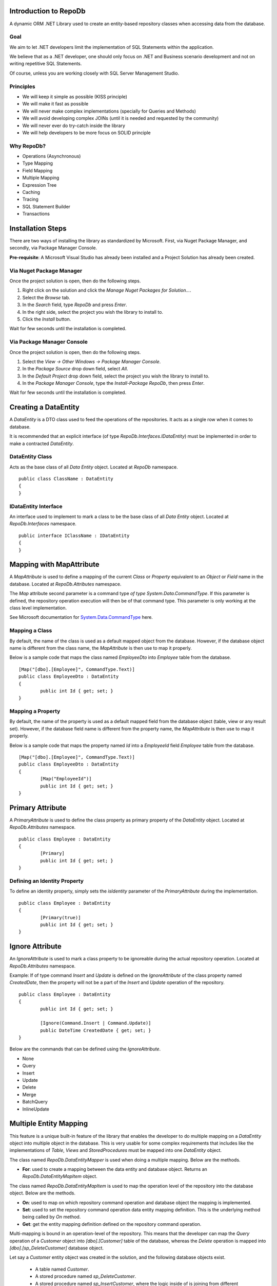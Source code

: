 Introduction to RepoDb
======================

A dynamic ORM .NET Library used to create an entity-based repository classes when accessing data from the database.

Goal
----

We aim to let .NET developers limit the implementation of SQL Statements within the application.

We believe that as a .NET developer, one should only focus on .NET and Business scenario development and not on writing repetitive SQL Statements.

Of course, unless you are working closely with SQL Server Management Studio.

Principles
----------

* We will keep it simple as possible (KISS principle)
* We will make it fast as possible
* We will never make complex implementations (specially for Queries and Methods)
* We will avoid developing complex JOINs (until it is needed and requested by the community)
* We will never ever do try-catch inside the library
* We will help developers to be more focus on SOLID principle

Why RepoDb?
-----------

* Operations (Asynchronous)
* Type Mapping
* Field Mapping
* Multiple Mapping
* Expression Tree
* Caching
* Tracing
* SQL Statement Builder
* Transactions

Installation Steps
==================

There are two ways of installing the library as standardized by Microsoft. First, via Nuget Package Manager, and secondly, via Package Manager Console.

**Pre-requisite**: A Microsoft Visual Studio has already been installed and a Project Solution has already been created.

Via Nuget Package Manager
-------------------------

Once the project solution is open, then do the following steps.

1. Right click on the solution and click the `Manage Nuget Packages for Solution...`.
2. Select the `Browse` tab.
3. In the `Search` field, type `RepoDb` and press `Enter`.
4. In the right side, select the project you wish the library to install to.
5. Click the `Install` button.

Wait for few seconds until the installation is completed.

Via Package Manager Console
---------------------------

Once the project solution is open, then do the following steps.

1. Select the `View -> Other Windows -> Package Manager Console`.
2. In the `Package Source` drop down field, select `All`.
3. In the `Default Project` drop down field, select the project you wish the library to install to.
4. In the `Package Manager Console`, type the `Install-Package RepoDb`, then press `Enter`.

Wait for few seconds until the installation is completed.

Creating a DataEntity
=====================

A `DataEntity` is a DTO class used to feed the operations of the repositories. It acts as a single row when it comes to database.

It is recommended that an explicit interface (of type `RepoDb.Interfaces.IDataEntity`) must be implemented in order to make a contracted `DataEntity`.

DataEntity Class
----------------

.. highlight:: c#

Acts as the base class of all `Data Entity` object. Located at `RepoDb` namespace.

::

	public class ClassName : DataEntity
	{
	}

IDataEntity Interface
---------------------

.. highlight:: c#

An interface used to implement to mark a class to be the base class of all `Data Entity` object. Located at `RepoDb.Interfaces` namespace.

::

	public interface IClassName : IDataEntity
	{
	}

Mapping with MapAttribute
=========================

A `MapAttribute` is used to define a mapping of the current `Class` or `Property` equivalent to an `Object` or `Field` name in the database. Located at `RepoDb.Attributes` namespace.

The `Map` attribute second parameter is a command type `of type System.Data.CommandType`. If this parameter is defined, the repository operation execution will then be of that command type. This parameter is only working at the class level implementation.

See Microsoft documentation for `System.Data.CommandType`_ here.

.. _System.Data.CommandType: https://msdn.microsoft.com/en-us/library/system.data.commandtype%28v=vs.110%29.aspx

Mapping a Class
----------------

.. highlight:: c#

By default, the name of the class is used as a default mapped object from the database. However, if the database object name is different from the class name, the `MapAttribute` is then use to map it properly.

Below is a sample code that maps the class named `EmployeeDto` into `Employee` table from the database.

::

	[Map("[dbo].[Employee]", CommandType.Text)]
	public class EmployeeDto : DataEntity
	{
		public int Id { get; set; }
	}

Mapping a Property
------------------

.. highlight:: c#

By default, the name of the property is used as a default mapped field from the database object (table, view or any result set). However, if the database field name is different from the property name, the `MapAttribute` is then use to map it properly.

Below is a sample code that maps the property named `Id` into a `EmployeeId` field `Employee` table from the database.

::

	[Map("[dbo].[Employee]", CommandType.Text)]
	public class EmployeeDto : DataEntity
	{
		[Map("EmployeeId")]
		public int Id { get; set; }
	}

Primary Attribute
=================

.. highlight:: c#

A `PrimaryAttribute` is used to define the class property as primary property of the `DataEntity` object. Located at `RepoDb.Attributes` namespace.

::

	public class Employee : DataEntity
	{
		[Primary]
		public int Id { get; set; }
	}

Defining an Identity Property
-----------------------------

To define an identity property, simply sets the `isIdentity` parameter of the `PrimaryAttribute` during the implementation.

::

	public class Employee : DataEntity
	{
		[Primary(true)]
		public int Id { get; set; }
	}

Ignore Attribute
================

.. highlight:: c#

An `IgnoreAttribute` is used to mark a class property to be ignoreable during the actual repository operation. Located at `RepoDb.Attributes` namespace.

Example: If of type command `Insert` and `Update` is defined on the `IgnoreAttribute` of the class property named `CreatedDate`, then the property will not be a part of the `Insert` and `Update` operation of the repository.

::

	public class Employee : DataEntity
	{
		public int Id { get; set; }

		[Ignore(Command.Insert | Command.Update)]
		public DateTime CreatedDate { get; set; }
	}

Below are the commands that can be defined using the `IgnoreAttribute`.

* None
* Query
* Insert
* Update
* Delete
* Merge
* BatchQuery
* InlineUpdate

Multiple Entity Mapping
=======================

This feature is a unique built-in feature of the library that enables the developer to do multiple mapping on a `DataEntity` object into multiple object in the database. This is very usable for some complex requirements that includes like the implementations of `Table`, `Views` and `StoredProcedures` must be mapped into one `DataEntity` object.

The class named `RepoDb.DataEntityMapper` is used when doing a multiple mapping. Below are the methods.

- **For**: used to create a mapping between the data entity and database object. Returns an `RepoDb.DataEntityMapItem` object.
 
The class named `RepoDb.DataEntityMapItem` is used to map the operation level of the repository into the database object. Below are the methods.

- **On**: used to map on which repository command operation and database object the mapping is implemented.
- **Set**: used to set the repository command operation data entity mapping definition. This is the underlying method being called by `On` method.
- **Get**: get the entity mapping definition defined on the repository command operation.

Multi-mapping is bound in an operation-level of the repository. This means that the developer can map the `Query` operation of a `Customer` object into `[dbo].[Customer]` table of the database, whereas the `Delete` operation is mapped into `[dbo].[sp_DeleteCustomer]` database object.

Let say a `Customer` entity object was created in the solution, and the following database objects exist.

 - A table named `Customer`.
 - A stored procedure named `sp_DeleteCustomer`.
 - A stored procedure named `sp_InsertCustomer`, where the logic inside of is joining from different database tables.
 - A view named `vw_Customer`.
 
Developers can simply call the mapper methods when mapping a `Customer` object into these database objects.

Below are the codes for multiple mapping.

::

	DataEntityMapper.For<Stock>()
		.On(Command.Insert, "[dbo].[sp_QueryCustomer]", CommandType.StoredProcedure)
		.On(Command.Delete, "[dbo].[sp_DeleteCustomer]", CommandType.StoredProcedure)
		.On(Command.Query, "[dbo].[vw_Customer]")
		.On(Command.Update, "[dbo].[Customer]")
		.On(Command.BulkInsert, "[dbo].[Customer]", CommandType.TableDirect);

These feature has its own limitations. All mappings could not be done on every command (i.e Count, CountBig, Merge, ExecuteQuery, ExecuteNonQuery, ExecuteReader, ExecuteScalar).

Below are the supported mapping for each command.

- **BatchQuery**: only for a database Table and `CommandType.Text`.
- **Count**: only for a database Table and `CommandType.Text`.
- **CountBig**: only for a database Table and `CommandType.Text`.
- **InlineUpdate**: only for a database Table and `CommandType.Text`.
- **Merge**: only for a database Table and `CommandType.Text`.
- **BulkInsert**: only for a database Table and `CommandType.<Text | TableDirect>`.
- **Insert**: full support.
- **Delete**: full support.
- **Query**: full support.
- **Update**: full support.

Attempt to map to a wrong command would throw an `System.InvalidOperationException` back to the caller.

Type Mapping
============

.. highlight: c#

Type mapping is feature that allows the library to identify which type of .NET is equivalent to the `System.Data.DbType` types. This feature is important to force the library the conversion it will going to specially when running the repository operations.

Below is the way on how to map the `System.DateTime` to be equivalent as `System.Data.DbType.DateTime2`.

::

	TypeMapper.Map(typeof(DateTime), DbType.DateTime2);

and `System.Decimal` into `System.Data.DbType.Double`.

::
	
	TypeMapper.AddMap(new TypeMap(typeof(Decimal), DbType.Double));

**Note**: The class is callable anywhere in the application as it was implemented in a static way.

Working wth Repository
======================

The library contains two repository objects, the `RepoDb.BaseRepository<TEntity, TDbConnection>` and the `RepoDb.DbRepository<TDbConnection>`.

The latter is the heart of the library as it contains all the operations that is being used by all other repositories within or outside the library.

DbRepository Class
------------------

.. highlight:: c#

A base object for all shared-based repositories. This object is usually being inheritted if the derived class is meant for shared-based operations. This object is used by `RepoDb.BaseRepository<TEntity, TDbConnection>` as an underlying repository for all of its operations. Located at `RepoDb` namespace.

This means that, the `RepoDb.BaseRepository<TEntity, TDbConnection>` is only abstracting the operations of the `RepoDb.DbRepository<TDbConnection>` object in all areas.

Below are the constructor parameters:

- **connectionString**: the connection string to connect to.
- **commandTimeout (optional)**: the command timeout in seconds. It is being used to set the value of the `DbCommand.CommandTimeout` object prior to the execution of the operation.
- **cache (optional)**: the cache object to be used by the repository. By default, the repository is using the `RepoDb.MemoryCache` object.
- **trace (optional)**: the trace object to be used by the repository. The default is `null`.
- **statementBuilder (optional)**: the statement builder object to be used by the repository. By default, the repository is using the `RepoDb.SqlDbStatementBuilder` object.

This repository can be instantiated directly or indirectly. Indirectly means, it should be abstracted first before instantiation.

See sample code below on how to directly create a `DbRepository` object.

::

	var repository = new DbRepository<SqlConnection>(@"Server=.;Database=Northwind;Integrated Security=SSPI;");

Another way of creating a `DbRepository` is by abstracting it through derived classes. See sample code below.

::

	public class NorthwindDbRepository : DbRepository<SqlConnection>
		base(@"Server=.;Database=Northwind;Integrated Security=SSPI;")
	{
	}

Then, call it somewhere.

::

	var repository = new NorthwindRepository();

It is recommended to create a contracted interface for `DbRepository` in order for it to be dependency injectable.

See sample code below the way on how to create an interface and implement it directly to the derived class.

::

	public interface INorthwindDbRepository : IDbRepository<SqlConnection>
	{
	}

	public class NorthwindDbRepository : DbRepository<SqlConnection>, INorthwindDbRepository
		base(@"Server=.;Database=Northwind;Integrated Security=SSPI;")
	{
	}

BaseRepository Class
--------------------

.. highlight:: c#

An abstract class for all entity-based repositories. This object is usually being inheritted if the derived class is meant for entity-based operations. Located at `RepoDb` namespace.

The operational scope of this repository is only limited to its defined target `DataEntity` object.

Below are the constructor parameters:

- **connectionString**: the connection string to connect to.
- **commandTimeout (optional)**: the command timeout in seconds. It is being used to set the value of the `DbCommand.CommandTimeout` object prior to the execution of the operation.
- **cache (optional)**: the cache object to be used by the repository. By default, the repository is using the `RepoDb.MemoryCache` object.
- **trace (optional)**: the trace object to be used by the repository. The default is `null`.
- **statementBuilder (optional)**: the statement builder object to be used by the repository. By default, the repository is using the `RepoDb.SqlDbStatementBuilder` object.

See sample code below on how to directly create a `DbRepository` object.

::

	public class CustomerRepository : BaseRepository<Customer, SqlConnection>
		base(@"Server=.;Database=Northwind;Integrated Security=SSPI;")
	{
	}

Then, call it somewhere.

::

	var repository = new CustomerRepository();

It is recommended to create a contracted interface for `BaseRepository` in order for it to be dependency injectable.

See sample code below the way on how to create an interface and implement it directly to the derived class.

::

	public interface ICustomerRepository : IBaseRepository<Customer, SqlConnection>
	{
	}

	public class CustomerRepository : BaseRepository<Customer, SqlConnection>, ICustomerRepository
		base(@"Server=.;Database=Northwind;Integrated Security=SSPI;")
	{
	}

Creating a Connection
---------------------

.. highlight:: c#

A repository is used to create a connection object.

::

	var repository = new DbRepository<SqlConnection>(@"Server=.;Database=Northwind;Integrated Security=SSPI;");
	using (var connection = repository.CreateConnection())
	{
		// Use the connection here
	}

Connection.EnsureOpen
---------------------

.. highlight:: c#

This method is used to ensure that the connection object is `Open`. The repository operations are calling this method explicitly prior to the actual execution. This method returns the connection instance itself.

The underlying method call of this method is the `System.Data.DbConnection.Open()` method.

::

	var repository = new DbRepository<SqlConnection>(@"Server=.;Database=Northwind;Integrated Security=SSPI;");
	using (var connection = repository.CreateConnection().EnsureOpen())
	{
		// No need to open the connection
	}

Connection.ExecuteReader
------------------------

.. highlight:: c#

This connection extension method is use to execute a SQL statement query from the database in fast-forward access. This method returns an instance of `System.Data.IDataReader` object.

The underlying method call of this method is the `System.Data.IDbCommand.ExecuteReader()` method.

::

	var repository = new DbRepository<SqlConnection>(@"Server=.;Database=Northwind;Integrated Security=SSPI;");
	using (var connection = repository.CreateConnection().EnsureOpen())
	{
		var commandText = @"SELECT * FROM [dbo].[Customer] WHERE (Id <= @Id);";
		using (var reader = connection.ExecuteReader(commandText, new { Id = 10000 }))
		{
			while (reader.Read())
			{
				// Process the records here
			}
		}
	}

Below are the parameters:

- **commandText**: the SQL statement to be used for execution.
- **param**: the parameters to be used for the execution. It could be an entity class or a dynamic object.
- **commandTimeout**: the command timeout in seconds to be used when executing the query in the database.
- **commandType**: the type of command to be used whether it is a `Text`, `StoredProcedure` or `TableDirect`.
- **transaction**: the transaction object be used when executing the command.
- **trace**: the trace object to be used on this operation.

Connection.ExecuteQuery
-----------------------

.. highlight:: c#

This connection extension method is use to execute a SQL statement query from the database in fast-forward access. It returns an enumerable list of `dynamic` or `RepoDb.Interfaces.IDataEntity` object.

The underlying method call of this method is the `System.Data.IDbCommand.ExecuteReader()` method.

Code below returns an enumerable list of `dynamic` object.

::

	var repository = new DbRepository<SqlConnection>(@"Server=.;Database=Northwind;Integrated Security=SSPI;");
	using (var connection = repository.CreateConnection().EnsureOpen())
	{
		var commandText = @"SELECT * FROM [dbo].[Customer] WHERE (Id <= @Id);";
		var customers = connection.ExecuteQuery(commandText, new { Id = 10000 }))
		customers
			.ToList()
			.ForEach(customer =>
			{
				// Process each customer here
			});
	}

Code below returns an enumerable list of `Customer` object.

::

	var repository = new DbRepository<SqlConnection>(@"Server=.;Database=Northwind;Integrated Security=SSPI;");
	using (var connection = repository.CreateConnection().EnsureOpen())
	{
		var commandText = @"SELECT * FROM [dbo].[Customer] WHERE (Id <= @Id);";
		var customers = connection.ExecuteQuery<Customer>(commandText, new { Id = 10000 }))
		customers
			.ToList()
			.ForEach(customer =>
			{
				// Process each customer here
			});
	}

Below are the parameters:

- **commandText**: the SQL statement to be used for execution.
- **param**: the parameters to be used for the execution. It could be an entity class or a dynamic object.
- **commandTimeout**: the command timeout in seconds to be used when executing the query in the database.
- **commandType**: the type of command to be used whether it is a `Text`, `StoredProcedure` or `TableDirect`.
- **transaction**: the transaction object be used when executing the command.
- **trace**: the trace object to be used on this operation.

Connection.ExecuteNonQuery
--------------------------

.. highlight:: c#

This connection extension method is used to execute a non-queryable SQL statement. It returns an `int` that holds the number of affected rows during the execution.

The underlying method call of this method is the `System.Data.IDbCommand.ExecuteNonQuery()` method.

::

	var repository = new DbRepository<SqlConnection>(@"Server=.;Database=Northwind;Integrated Security=SSPI;");
	using (var connection = repository.CreateConnection().EnsureOpen())
	{
		var commandText = @"UPDATE [dbo].[Customer] SET Name = @Name WHERE (Id = @Id);";
		var affectedRows =  connection.ExecuteNonQuery(commandText, new { Id = 10000, Name = "Anna Fullerton" });
	}

Below are the parameters:

- **commandText**: the SQL statement to be used for execution.
- **param**: the parameters to be used for the execution. It could be an entity class or a dynamic object.
- **commandTimeout**: the command timeout in seconds to be used when executing the query in the database.
- **commandType**: the type of command to be used whether it is a `Text`, `StoredProcedure` or `TableDirect`.
- **transaction**: the transaction object be used when executing the command.
- **trace**: the trace object to be used on this operation.

Connection.ExecuteScalar
------------------------

.. highlight:: c#

This connection extension method is used to execute a query statement that returns single value of type `System.Object`.

The underlying method call of this method is the `System.Data.IDbCommand.ExecuteScalar()` method.

::

	var repository = new DbRepository<SqlConnection>(@"Server=.;Database=Northwind;Integrated Security=SSPI;");
	using (var connection = repository.CreateConnection().EnsureOpen())
	{
		var commandText = @"SELECT MAX(Id) FROM [dbo].[Customer];";
		var customerMaxId =  connection.ExecuteScalar(commandText);
	}

Below are the parameters:

- **commandText**: the SQL statement to be used for execution.
- **param**: the parameters to be used for the execution. It could be an entity class or a dynamic object.
- **commandTimeout**: the command timeout in seconds to be used when executing the query in the database.
- **commandType**: the type of command to be used whether it is a `Text`, `StoredProcedure` or `TableDirect`.
- **transaction**: the transaction object be used when executing the command.
- **trace**: the trace object to be used on this operation.

Working with StoredProcedure
----------------------------

.. highlight:: c#

Calling a stored procedure is a simple as a	executing any SQL Statements via repository, and by setting the `CommandType` to `StoredProcedure`.

Say a Stored Procedure below exists in the database.

.. highlight:: sql

::

	DROP PROCEDURE IF EXISTS [dbo].[sp_GetCustomer];
	GO

	CREATE PROCEDURE [dbo].[sp_GetCustomer]
	(
		@Id BIGINT
	)
	AS
	BEGIN

		SELECT Id
			, Name
			, Title
			, UpdatedDate
			, CreatedDate
		FROM [dbo].[Customer]
		WHERE (Id = @Id);

	END

.. highlight:: c#

Below is the way on how to call the Stored Procedure defined above via `ExecuteQuery`.

::

	var repository = new DbRepository<SqlConnection>(@"Server=.;Database=Northwind;Integrated Security=SSPI;");
	using (var connection = repository.CreateConnection().EnsureOpen())
	{
		var customers =  connection.ExecuteQuery<Customer>("[dbo].[sp_GetCustomer]", new { Id = 10045 }, commandType: CommandType.StoredProcedure);
		customers
			.ToList()
			.ForEach(customer =>
			{
				// Process each customer here
			});
	}

Or, via `ExeucteReader`.

::

	var repository = new DbRepository<SqlConnection>(@"Server=.;Database=Northwind;Integrated Security=SSPI;");
	using (var connection = repository.CreateConnection().EnsureOpen())
	{
		using (var reader =  connection.ExecuteReader<Customer>("[dbo].[sp_GetCustomer]", new { Id = 10045 }, commandType: CommandType.StoredProcedure))
		{
			while (reader.Read())
			{
				// Process each row here
			}
		}
	}

**Note**: The multiple mapping also supports the Stored Procedure by binding it to the entity object.

Transaction
===========

.. highlight:: c#

A transaction object works completely the same as it was with `ADO.NET`. The library only abstracted `ADO.NET` including the transaction objects.

Transactions can be created by calling the `BeginTransaction` method of the `DbConnection` object.

::

	var repository = new DbRepository<SqlConnection>(@"Server=.;Database=Northwind;Integrated Security=SSPI;");
	using (var connection = repository.CreateConnection().EnsureOpen())
	{
		var transaction = connection.BeginTransaction();
		try
		{
			transaction.Commit();
		}
		catch
		{
			transaction.Rollback();
		}
		finally
		{
			transaction.Dispose();
		}
	}

Every operation of the repository accepts a transaction object as an argument. Once passed, the transaction will become a part of the execution context. See below on how to commit a transaction context with multiple operations.

::

	var connectionString = @"Server=.;Database=Northwind;Integrated Security=SSPI;";
	var customerRepository = new CustomerRepository<Customer, SqlConnection>(connectionString);
	var orderRepository = new OrderRepository<Order, SqlConnection>(connectionString);
	using (var connection = customerRepository.CreateConnection().EnsureOpen())
	{
		var transaction = connection.BeginTransaction();
		try
		{
			var customer = new Customer()
			{
				Name = "Anna Fullerton",
				CreatedDate = DateTime.UtcNow
			};
			var customerId = Convert.ToInt32(customerRepository.Insert(customer, transaction: transaction));
			var order = new Order()
			{
				CustomerId = customerId,
				ProductId = 12,
				Quantity = 2,
				CreatedDate = DateTime.UtcNow
			};
			var orderId = Convert.ToInt32(orderRepository.Insert(order, transaction: transaction));
			transaction.Commit();
		}
		catch
		{
			transaction.Rollback();
		}
		finally
		{
			transaction.Dispose();
		}
	}

The code snippets above will first insert a `Customer` record in the database and will return the newly added customer `Id`. It will be followed by inserting the `Order` record with the parent `Customer.Id` as part of the entity relationship. Then, the transaction will be committed. However, if any exception occurs during the operation, the transaction will rollback all the operations above.

**Note**: Notice that the transaction object were created via `CustomerRepository` and has been used in both repository afterwards. The library will adapt the transaction process of `ADO.NET`. So whether the transaction object is created via an independent `DbConnection` object, as long as the connection is open, then the operation is valid.

Expression Tree
===============

.. highlight:: c#

The expression tree is the brain of the library. It defines the best possible way of doing a `WHERE` expression (SQL Statement) by composing it via `dynamic` or `System.Interfaces.IQueryGroup` objects.

Objects used for composing the expression tree.

- **QueryGroup**: used to group an expression.
- **QueryField**: holds the field/value pair values of the expressions.
- **Conjunction**: an enumeration that holds the value whether the expression is on `And` or `Or` operation.
- **Operation**: an enumeration that holds the value what kind of operation is going to be executed on certain expression. It holds the value of like `Equal`, `NotEqual`, `Between`, `GreaterThan` and etc.

Certain repository operations are using the expression trees.

- Repository.BatchQuery
- Repository.Count
- Repository.CountBig
- Repository.Delete
- Repository.ExecuteNonQuery
- Repository.ExecuteQuery
- Repository.ExecuteScalar
- Repository.InlineUpdate
- Repository.Query
- Repository.Update

Certain connection extension methods are using the expression trees.

- DbConnection.ExecuteNonQuery
- DbConnection.ExecuteQuery
- DbConnection.ExecuteReader
- DbConnection.ExecuteScalar

There are two ways of building the expression trees, the explicit way by using `IQueryGroup` objects and dynamic way by using `dynamic` objects.

Explicit Query Expression
-------------------------

An explicit query expression are using the defined objects `RepoDb.QueryGroup`, `RepoDb.QueryField`, `RepoDb.Enumerations.Conjunction` and `RepoDb.Enumerations.Operation` when composing the expression.

Below is a pseudo code of explicit query expression.

::

	// WHERE (Field1 = @Field1 AND Field2 = @Field2) AND ((Field3 = @Field3 OR Field4 = @Field4) AND (Field5 = @Field5 OR Field6 = @Field6));
	var tree = new QueryGroup
	(
		new QueryField[]
		{
			// List of QueryFields
		},
		new QueryGroup[]
		{
			// List of QueryGroups
			new QueryGroup
			(
				new QueryField[]
				{
					// List of QueryFields
				},
				new QueryGroup[]
				{
					// List of QueryGroups
					...
					...
					...
				}
				Conjunction.Or
			),
			new QueryGroup
			(
				new QueryField[]
				{
					// List of QueryFields
				},
				new QueryGroup[]
				{
					// List of QueryGroups
					...
					...
					...
				}
				Conjunction.Or
			)
		},
		Conjunction.And
	);

Actual explicit query tree expression.

::

	// Last 3 months customer with CustomerId >= 10045
	var query = new QueryGroup
	(
		new []
		{
			new QueryField("CustomerId", Operation.GreaterThanOrEqual, 10045),
			new QueryField("CreatedDate", Operation.GreaterThanOrEqual, DateTime.UtcNow.Date.AddMonths(-3))
		},
		null, // Child QueryGroups
		Conjunction.And
	);

Dynamic Query Expression
------------------------

.. highlight:: c#

A dynamic query expression is using a single dynamic object when composing the expression.

Below is a pseudo code of dynamic query expression.

::

	var tree = new
	{
		Conjunction = Conjunction.And,
		Field1 = "Field1", // QueryField
		Field2 = "Field2", // QueryField
		QueryGroups = new []
		{
			new
			{
				Conjunction = Conjunction.Or,
				Field3 = "Field3", // QueryField
				Field4 = "Field4",
				QueryGroups = new object[]
				{
					...
				}
			},
			new
			{
				Conjunction = Conjunction.Or,
				Field3 = "Field3", // QueryField
				Field4 = "Field4",
				QueryGroups = new object[]
				{
					...
				}
			}
		}
	};

Actual dynamic query tree expression.

::

	// Last 3 months customer with CustomerId >= 10045
	var query = new
	{
		CustomerId = new { Operation = 10045 },
		CreatedDate = new { Operation = Operation.GreaterThanOrEqual, DateTime.UtcNow.Date.AddMonths(-3) }
	};

QueryGroup
==========

.. highlight:: c#

A query group object is used to group an expression when composing a tree expressions. It is equivalent to a grouping on a `WHERE` statement in SQL Statements.

Below are the constructor parameters.

- **queryFields**: the list of `IQueryField` objects to be included in the expression composition. It stands as `[FieldName] = @FiedName` when it comes to SQL Statement compositions.
- **queryGroups**: the list of child `IQueryGroup` objects to be included in the expresson composition. It stands as the `([FieldName] = @FieldName AND [FieldName1] = @FieldName1)` when it comes to SQL Statement compositions.
- **conjunction**: the conjuction to be used when grouping the fields. It stands as the `AND` or `OR` in the SQL Statement compositions.

As mentioned above, below is a sample code to create a query group object.

::

	// Last 3 months customer with CustomerId >= 10045
	var query = new QueryGroup
	(
		new []
		{
			new QueryField("CustomerId", Operation.GreaterThanOrEqual, 10045),
			new QueryField("CreatedDate", Operation.GreaterThanOrEqual, DateTime.UtcNow.Date.AddMonths(-3))
		},
		null, // Child QueryGroups
		Conjunction.And
	);

Query Operations
----------------

.. highlight:: c#

The query operation defines the operation to be used by the query expression (field level) during the actual execution. It is located at `RepoDb.Enumerations` namespace.

List of Operations:

- Operation.Equal
- Operation.NotEqual
- Operation.LessThan
- Operation.LessThanOrEqual
- Operation.GreaterThan
- Operation.GreaterThanOrEqual
- Operation.Like
- Operation.NotLike
- Operation.Between
- Operation.NotBetween
- Operation.In
- Operation.NotIn
- Operation.All
- Operation.Any

Operation.Equal
---------------

.. highlight:: c#

Part of the expression tree used to determine the `equality` of the field and data.

Dynamic way:

::

	var repository = new DbRepository<SqlConnection>(@"Server=.;Database=Northwind;Integrated Security=SSPI;");
	var result = repository.Query<Customer>(new { Id = 10045 });

or

::

	var repository = new DbRepository<SqlConnection>(@"Server=.;Database=Northwind;Integrated Security=SSPI;");
	var result = repository.Query<Customer>(new
	{
		Id = new { Operation = Operation.Equal, Value = 10045 }
	});

Explicit way:

::

	var repository = new DbRepository<SqlConnection>(@"Server=.;Database=Northwind;Integrated Security=SSPI;");
	var result = repository.Query<Customer>(new QueryField("Id", Operation.Equal, 10045 ));

Operation.NotEqual
------------------

.. highlight:: c#

Part of the expression tree used to determine the `inequality` of the field and data.

Dynamic way:

::

	var repository = new DbRepository<SqlConnection>(@"Server=.;Database=Northwind;Integrated Security=SSPI;");
	var result = repository.Query<Customer>(new
	{
		Name = new { Operation = Operation.NotEqual, Value = "Anna Fullerton" }
	});

Explicit way:

::

	var repository = new DbRepository<SqlConnection>(@"Server=.;Database=Northwind;Integrated Security=SSPI;");
	var result = repository.Query<Customer>(new QueryField("Name", Operation.NotEqual, "Anna Fullerton" });

Operation.LessThan
------------------

.. highlight:: c#

Part of the expression tree used to determine whether the field value is `less than` of the defined value.

Dynamic way:

::

	var repository = new DbRepository<SqlConnection>(@"Server=.;Database=Northwind;Integrated Security=SSPI;");
	var result = repository.Query<Customer>(new { Id = new { Operation = Operation.LessThan, Value = 100 } });


Explicit way:

::

	var repository = new DbRepository<SqlConnection>(@"Server=.;Database=Northwind;Integrated Security=SSPI;");
	var result = repository.Query<Customer>(new QueryField("Id", Operation.LessThan, 100 });

Operation.GreaterThan
---------------------

.. highlight:: c#

Part of the expression tree used to determine whether the field value is `greater than` of the defined value.

Dynamic way:

::

	var repository = new DbRepository<SqlConnection>(@"Server=.;Database=Northwind;Integrated Security=SSPI;");
	var result = repository.Query<Customer>(new { Id = new { Operation = Operation.GreaterThan, Value = 0 } });

Explicit way:

::

	var repository = new DbRepository<SqlConnection>(@"Server=.;Database=Northwind;Integrated Security=SSPI;");
	var result = repository.Query<Customer>(new QueryField("Id", Operation.GreaterThan, 0 });

Operation.LessThanOrEqual
-------------------------

.. highlight:: c#

Part of the expression tree used to determine whether the field value is `less than or equal` of the defined value.

Dynamic way:

::

	var repository = new DbRepository<SqlConnection>(@"Server=.;Database=Northwind;Integrated Security=SSPI;");
	var result = repository.Query<Customer>(new { Id = new { Operation = Operation.LessThanOrEqual, Value = 100 } });

Explicit way:

::

	var repository = new DbRepository<SqlConnection>(@"Server=.;Database=Northwind;Integrated Security=SSPI;");
	var result = repository.Query<Customer>.Query(new QueryField("Id", Operation.LessThanOrEqual, 100 });

Operation.GreaterThanOrEqual
----------------------------

.. highlight:: c#

Part of the expression tree used to determine whether the field value is `greater than or equal` of the defined value.

Dynamic way:

::

	var repository = new DbRepository<SqlConnection>(@"Server=.;Database=Northwind;Integrated Security=SSPI;");
	var result = repository.Query<Customer>(new { Id = new { Operation = Operation.GreaterThanOrEqual, Value = 0 } });

Explicit way:

::

	var repository = new DbRepository<SqlConnection>(@"Server=.;Database=Northwind;Integrated Security=SSPI;");
	var result = repository.Query<Customer>(new QueryField("Id", Operation.GreaterThanOrEqual, 0 });

Operation.Like
--------------

.. highlight:: c#

Part of the expression tree used to determine whether the field is `identitical` to a given value.

Dynamic way:

::

	var repository = new DbRepository<SqlConnection>(@"Server=.;Database=Northwind;Integrated Security=SSPI;");
	var result = repository.Query<Customer>(new { Name = new { Operation = Operation.Like, Value = "Anna%" } });

Explicit way:

::

	var repository = new DbRepository<SqlConnection>(@"Server=.;Database=Northwind;Integrated Security=SSPI;");
	var result = repository.Query<Customer>(new QueryField("Name", Operation.Like, "Anna%" });

Operation.NotLike
-----------------

.. highlight:: c#

Part of the expression tree used to determine whether the field is `not identitical` to a given value. An opposite of `Operation.Like`.

Dynamic way:

::

	var repository = new DbRepository<SqlConnection>(@"Server=.;Database=Northwind;Integrated Security=SSPI;");
	var result = repository.Query<Customer>(new { Name = new { Operation = Operation.NotLike, Value = "Anna%" } });

Explicit way:

::

	var repository = new DbRepository<SqlConnection>(@"Server=.;Database=Northwind;Integrated Security=SSPI;");
	var result = repository.Query<Customer>(new QueryField("Name", Operation.NotLike, "Anna%" });

Operation.Between
-----------------

.. highlight:: c#

Part of the expression tree used to determine whether the field value is `between` 2 given values.

Dynamic way:

::

	var repository = new DbRepository<SqlConnection>(@"Server=.;Database=Northwind;Integrated Security=SSPI;");
	var result = repository.Query<Customer>(new { CreatedDate = new { Operation = Operation.Between, Value = new [] { Date1, Date2 } } });

or

::

	var repository = new DbRepository<SqlConnection>(@"Server=.;Database=Northwind;Integrated Security=SSPI;");
	var result = repository.Query<Customer>(new { Id = new { Operation = Operation.Between, Value = new [] { 10045, 10075 } } });

Explicit way:

::

	var repository = new DbRepository<SqlConnection>(@"Server=.;Database=Northwind;Integrated Security=SSPI;");
	var result = repository.Query<Customer>(new QueryField("CreatedDate", Operation.Between, new [] { Date1, Date2 } });

or

::

	var repository = new DbRepository<SqlConnection>(@"Server=.;Database=Northwind;Integrated Security=SSPI;");
	var result = repository.Query<Customer>(new QueryField("Id", Operation.Between, new [] { 10045, 10075 } });

Operation.NotBetween
--------------------

.. highlight:: c#

Part of the expression tree used to determine whether the field value is `not between` 2 given values. An opposite of `Operation.Between`.

Dynamic way:

::

	var repository = new DbRepository<SqlConnection>(@"Server=.;Database=Northwind;Integrated Security=SSPI;");
	var result = repository.Query<Customer>(new { CreatedDate = new { Operation = Operation.NotBetween, Value = new [] { Date1, Date2 } } });

or

::

	var repository = new DbRepository<SqlConnection>(@"Server=.;Database=Northwind;Integrated Security=SSPI;");
	var result = repository.Query<Customer>(new { Id = new { Operation = Operation.NotBetween, Value = new [] { 10045, 10075 } } });

Explicit way:

::

	var repository = new DbRepository<SqlConnection>(@"Server=.;Database=Northwind;Integrated Security=SSPI;");
	var result = repository.Query<Customer>(new QueryField("CreatedDate", Operation.NotBetween, new [] { Date1, Date2 } });

or

::

	var repository = new DbRepository<SqlConnection>(@"Server=.;Database=Northwind;Integrated Security=SSPI;");
	var result = repository.Query<Customer>(new QueryField("Id", Operation.NotBetween, new [] { 10045, 10075 } });

Operation.In
------------

.. highlight:: c#

Part of the expression tree used to determine whether the field value is `in` given values.

Dynamic way:

::

	var repository = new DbRepository<SqlConnection>(@"Server=.;Database=Northwind;Integrated Security=SSPI;");
	var result = repository.Query<Customer>(new { Id = new { Operation = Operation.In, Value = new [] { 10045, 10046, 10047, 10048 } } });

Explicit way:

::

	var repository = new DbRepository<SqlConnection>(@"Server=.;Database=Northwind;Integrated Security=SSPI;");
	var result = repository.Query<Customer>(new QueryField("Id", Operation.In, new [] { 10045, 10046, 10047, 10048 } });

Operation.NotIn
---------------

.. highlight:: c#

Part of the expression tree used to determine whether the field value is `not in` given values. An opposite of `Operation.In`. See sample below.

Dynamic way:

::

	var repository = new DbRepository<SqlConnection>(@"Server=.;Database=Northwind;Integrated Security=SSPI;");
	var result = repository.Query<Customer>(new { Id = new { Operation = Operation.NotIn, Value = new [] { 10045, 10046, 10047, 10048 } } });

Explicit way:

::

	var repository = new DbRepository<SqlConnection>(@"Server=.;Database=Northwind;Integrated Security=SSPI;");
	var result = repository.Query<Customer>(new QueryField("Id", Operation.NotIn, new [] { 10045, 10046, 10047, 10048 } });

Operation.All
-------------

.. highlight:: c#

Part of the expression tree used to determine whether `all` the field values satisfied the criteria.

Dynamic way:

::

	var repository = new DbRepository<SqlConnection>(@"Server=.;Database=Northwind;Integrated Security=SSPI;");
	var result = repository.Query<Customer>(new
	{
		Name = new
		{
			Operation = Operation.All, // Works as AND
			Value = new object[]
			{
				new { Operation = Operation.Like, Value = "Anna%" },
				new { Operation = Operation.NotEqual, Value = "Tom Hawks" },
				new { Operation = Operation.NotIn, Value = new string[] { "Frank Myers", "Joe Austin" } }
			}
		}
	});


Explicit way:

::

	var repository = new DbRepository<SqlConnection>(@"Server=.;Database=Northwind;Integrated Security=SSPI;");
	var result = repository.Query<Customer>
	(
		new QueryField[]
		{
			new QueryField("Name", Operation.Like, "Anna%"),
			new QueryField("Name", Operation.NotEqual, "Tom Hawks"),
			new QueryField("Name", Operation.NotIn, new string[] { "Frank Myers", "Joe Austin" })
		}
	);

The `Operation.All` only works at the `dynamic` expression tree to simply the composition of the statement. Passing a list of `IQueryField` in the `IQueryGroup` object will do the same when calling it explicitly.

Operation.Any
-------------

.. highlight:: c#

Part of the expression tree used to determine whether `any` of the field values satisfied the criteria.

Dynamic way:

::

	var repository = new DbRepository<SqlConnection>(@"Server=.;Database=Northwind;Integrated Security=SSPI;");
	var result = repository.Query<Customer>(new
	{
		Name = new
		{
			Operation = Operation.Any, // Works as OR
			Value = new object[]
			{
				new { Operation = Operation.Like, Value = "Anna%" },
				new { Operation = Operation.NotEqual, Value = "Tom Hawks" },
				new { Operation = Operation.In, Value = new string[] { "Frank Myers", "Joe Austin" } }
			}
		}
	});

Explicit way:

::

	var repository = new DbRepository<SqlConnection>(@"Server=.;Database=Northwind;Integrated Security=SSPI;");
	var result = repository.Query<Customer>
	(
		new QueryField[]
		{
			new QueryField("Name", Operation.Like, "Anna%"),
			new QueryField("Name", Operation.NotEqual, "Tom Hawks"),
			new QueryField("Name", Operation.In, new string[] { "Frank Myers", "Joe Austin" })
		},
		null, // List of QueryGroups
		Conjunction.Or
	);

The `Operation.Any` only works at the `dynamic` expression tree to simply the composition of the statement. Passing a list of `IQueryField` in the `IQueryGroup` object will do the same when calling it explicitly.

Repository Operations
=====================

.. highlight:: c#

The repositories contain different operations to manipulate the data from the database. Below are the list of common operations widely used.

- **Query**: used to query a record from the database. It uses the `SELECT` command of SQL.
- **Insert**: used to insert a record in the database. It uses the `INSERT` command of SQL.
- **Update**: used to update a record in the database. It uses the `UPDATE` command of SQL.
- **Delete**: used to delete a record in the database. It uses the `DELETE` command of SQL.
- **Merge**: used to merge a record in the database. It uses the `MERGE` command of SQL.
- **InlineUpdate**: used to do column-based update of the records in the database. It uses the `UPDATE` command of SQL.
- **Count**: used to count all the records in the database. It uses the `SELECT`, `COUNT` command of SQL.
- **CountBig**: used to count (big) all the records in the database. It uses the `SELECT`, `COUNT_BIG` command of SQL.
- **BatchQuery**: used to query a record from the database by batch. It uses the `SELECT` in combination of `ROW_NUMBER` and `ORDER` command of SQL.
- **BulkInsert**: used to bulk-insert the records in the database.
- **ExecuteQuery**: used to read certain records from the database in fast-forward access. It returns an enumerable list of `RepoDb.Interfaces.IDataEntity` objects.
- **ExecuteNonQuery**: used to execute a non-queryable query statement in the database.
- **ExecuteScalar**: used to execute a command that returns a single-object value from the database.

All operations mentioned above has its own corresponding asynchronous operation. Usually, the asynchronous operation is only appended by `Async` keyword. Below are the list of asynchronous operations.

- **QueryAsync**
- **InsertAsync**
- **UpdateAsync**
- **DeleteAsync**
- **MergeAsync**
- **InlineUpdateAsync**
- **CountAsync**
- **CountBigAsync**
- **BatchQueryAsync**
- **BulkInsertAsync**
- **ExecuteQueryAsync**
- **ExecuteNonQueryAsync**
- **ExecuteScalar**

Query Operation
---------------

.. highlight:: c#

This operation is used to query a data from the database and returns an `IEnumerable<TEntity>` object. Below are the parameters.

- **where**: an expression to used to filter the data.
- **transaction**: the transaction object to be used when querying a data.
- **top**: the value used to return certain number of rows from the database.
- **orderBy**: the list of fields to be used to sort the data during querying.
- **cacheKey**: the key of the cache to check.

Below is a sample on how to query a data.

::

	var repository = new DbRepository<SqlConnection>(@"Server=.;Database=Northwind;Integrated Security=SSPI;");
	var customers = repository.Query<Customer>();

Above snippet will return all the `Customer` records from the database. The data can filtered using the `where` parameter. See sample below.

Implicit way:

::

	var repository = new DbRepository<SqlConnection>(@"Server=.;Database=Northwind;Integrated Security=SSPI;");
	var customer = repository.Query<Customer>(1).FirstOrDefault();

Dynamic way:

::

	var repository = new DbRepository<SqlConnection>(@"Server=.;Database=Northwind;Integrated Security=SSPI;");
	var customer = repository.Query<Order>(new { Id = 1 }).FirstOrDefault();


Explicity way:

::

	var repository = new DbRepository<SqlConnection>(@"Server=.;Database=Northwind;Integrated Security=SSPI;");
	var customer = repository.Query<Customer>
	(
		new QueryGroup(new QueryField("Id", 1).AsEnumerable())
	).FirstOrDefault();

Below is the sample on how to query with multiple columns.

::

	var repository = new DbRepository<SqlConnection>(@"Server=.;Database=Northwind;Integrated Security=SSPI;");
	var customers = repository.Query<Customer>(new { Id = 1, Name = "Anna Fullerton", Conjunction.Or });

Explicity way:

::

	var repository = new DbRepository<SqlConnection>(@"Server=.;Database=Northwind;Integrated Security=SSPI;");
	var customers = repository.Query<Customer>
	(
		new QueryGroup
		(
			new []
			{
				new QueryField("Id", Operation.Equal, 1),
				new QueryField("Name", Operation.Equal, "Anna Fullerton")
			},
			null,
			Conjunction.Or
		)
	);

When querying a data where `Id` field is greater than 50 and less than 100. See sample expressions below.

Dynamic way:

::

	var repository = new DbRepository<SqlConnection>(@"Server=.;Database=Northwind;Integrated Security=SSPI;");
	var customers = repository.Query<Customer>
	(
		new { Id = new { Operation = Operation.Between, Value = new int[] { 50, 100 } } }
	);

or

::

	var repository = new DbRepository<SqlConnection>(@"Server=.;Database=Northwind;Integrated Security=SSPI;");
	var customers = repository.Query<Customer>
	(
		new
		{
			QueryGroups = new[]
			{
				new { Id = { Operation = Operation.GreaterThanOrEqual, Value = 50 } },
				new { Id = { Operation = Operation.LessThanOrEqual, Value = 100 } }
			}
		}
	);

or

::

	var repository = new DbRepository<SqlConnection>(@"Server=.;Database=Northwind;Integrated Security=SSPI;");
	var customers = repository.Query<Customer>
	(
		new
		{
			Id = new
			{
				Operation = Operation.All,
				Value = new object[]
				{
					new { Operation = Operation.GreaterThanOrEqual, Value = 50 },
					new { Operation = Operation.LessThanOrEqual, Value = 100 }
				} 
			}
		}
	);

Explicit way:

::

	var repository = new DbRepository<SqlConnection>(@"Server=.;Database=Northwind;Integrated Security=SSPI;");
	var customers = repository.Query<Customer>
	(
		new QueryGroup
		(
			new []
			{
				new QueryField("Id", Operation.GreaterThanOrEqual, 50),
				new QueryField("Id", Operation.LessThanOrEqual, 100)
			}
		)
	);

or

::

	var repository = new DbRepository<SqlConnection>(@"Server=.;Database=Northwind;Integrated Security=SSPI;");
	var customers = repository.Query<Customer>
	(
		new QueryGroup
		(
			new QueryField("Id", Operation.Between, new [] { 50, 100 }).AsEnumerable()
		)
	);

**Note**: Querying a record using `PrimaryKey` will throw a `PrimaryFieldNotFoundException` exception back to the caller if the `PrimaryKey` is not found from the entity.


Ordering a Query
~~~~~~~~~~~~~~~~

.. highlight:: c#

An ordering is the way of sorting the result of your query in `ascending` or `descending` order, depending on the qualifier fields. Below is a sample snippet that returns the `Stock` records ordered by `ParentId` field in ascending manner and `Name` field is in `descending` manner.

Dynamic way:

::

	var repository = new DbRepository<SqlConnection>(@"Server=.;Database=Northwind;Integrated Security=SSPI;");
	var orderBy = new
	{
		CustomerId = Order.Ascending,
		Name = Order.Descending
	};
	var orders = repository.Query<Order>(new { CustomerId = new { Operation = Operation.GreaterThan, Value = 1 } }, orderBy: OrderField.Parse(orderBy));

Explicit way:

::

	var repository = new DbRepository<SqlConnection>(@"Server=.;Database=Northwind;Integrated Security=SSPI;");
	var orderBy = new []
	{
		new OrderField("CustomerId", Order.Ascending),
		new OrderField("Name", Order.Descending)
	};
	var orders = repository.Query<Order>(new { CustomerId = new { Operation = Operation.GreaterThan, Value = 1 } }, orderBy: orderBy);

The `RepodDb.OrderField` is an object that is being used to order a query result. The `Parse` method is used to convert the `dynamic` object to become an `OrderField` instances.

**Note:** When composing a dynamic ordering object, the value of the properties should be equal to `RepoDb.Interfaces.Order` values (`Ascending` or `Descending`). Otherwise, an exception will be thrown during `OrderField.Parse` operation.

Limiting a Query Result
~~~~~~~~~~~~~~~~~~~~~~~

.. highlight:: c#

A top parameter is used to limit the result when querying a data from the database. Below is a sample way on how to use the top parameter.

Dynamic way:

::

	var repository = new DbRepository<SqlConnection>(@"Server=.;Database=Northwind;Integrated Security=SSPI;");
	var orders = repository.Query<Order>(new { CustomerId = new { Operation = Operation.GreaterThan, Value = 1 } }, top: 100);

Explicit way:

::

	var repository = new DbRepository<SqlConnection>(@"Server=.;Database=Northwind;Integrated Security=SSPI;");
	var orders = repository.Query<Order>(new { CustomerId = new { Operation = Operation.GreaterThan, Value = 1 } }, top: 100);

Insert Operation
----------------

.. highlight:: c#

This operation is used to insert a record in the database. It returns an object valued by the `PrimaryKey` column. If the `PrimaryKey` column is identity, this operation will return the newly added identity column value.

Below are the parameters:

- **entity**: the entity object to be inserted.
- **transaction**: the transaction object to be used when inserting a data.

Below is a sample on how to insert a data.

::

	var repository = new DbRepository<SqlConnection>(@"Server=.;Database=Northwind;Integrated Security=SSPI;");
	var order = new Order()
	{
		CustomerId = 10045,
		ProductId = 12
		Quantity = 2,
		CreatedDate = DateTime.UtcNow
	};
	repository.Insert(order);


Update Operation
----------------

.. highlight:: c#

This operation is used to update an existing record from the database. It returns an `int` value indicating the number of rows affected by the updates.

Below are the parameters:

- **entity**: the entity object to be updated.
- **where**: an expression to used when updating a record.
- **transaction**: the transaction object to be used when updating a data.

Below is a sample on how to update a data.

::

	var repository = new DbRepository<SqlConnection>(@"Server=.;Database=Northwind;Integrated Security=SSPI;");
	var order = repository.Query<Order>(new { Id = 251 }).FirstOrDefault();
	if (order != null)
	{
		order.Quantity = 5;
		order.UpdateDate = DateTime.UtcNow;
		var affectedRows = repository.Update(order);
	}

Dynamic way (column-based update), or see InlineUpdate documentation:

::

	var repository = new DbRepository<SqlConnection>(@"Server=.;Database=Northwind;Integrated Security=SSPI;");
	var affectedRows = repository.InlineUpdate<Order>(new { Quantity = 5, UpdatedDate = DateTime.UtcNow }, new { Id = 251 });

**Note**:  Updating a record using `PrimaryKey` will throw a `PrimaryFieldNotFoundException` exception back to the caller if the `PrimaryKey` is not found from the entity.

Delete Operation
----------------

.. highlight:: c#

This operation is used to delete an existing record from the database. It returns an `int` value indicating the number of rows affected by the delete.

Below are the parameters:

- **where**: an expression to used when deleting a record.
- **transaction**: the transaction object to be used when deleting a data.

Below is a sample on how to delete a data.

::

	var repository = new DbRepository<SqlConnection>(@"Server=.;Database=Northwind;Integrated Security=SSPI;");
	var order = repository.Query<Order>(new { Id = "251" }).FirstOrDefault();
	if (order != null)
	{
		var affectedRows = repository.Delete(order);
	}


or by `PrimaryKey`

::

	var affectedRows = repository.Delete<Order>(order.Id);


Dynamic way:

::

	var repository = new DbRepository<SqlConnection>(@"Server=.;Database=Northwind;Integrated Security=SSPI;");
	var affectedRows = repository.Delete<Order>(new { Id = "251" });

**Note**: Deleting a record using `PrimaryKey` will throw a `PrimaryFieldNotFoundException` exception back to the caller if the `PrimaryKey` is not found from the entity.

Merge Operation
---------------

.. highlight:: c#

This operation is used to merge an entity from the existing record from the database. It returns an `int` value indicating the number of rows affected by the merge.

Below are the parameters:

- **entity**: the entity object to be merged.
- **qualifiers**: the list of fields to be used as a qualifiers when merging a record.
- **transaction**: the transaction object to be used when merging a data.

Below is a sample on how to merge a data.

::

	var repository = new DbRepository<SqlConnection>(@"Server=.;Database=Northwind;Integrated Security=SSPI;");
	var order = repository.Query<Order>(1);
	order.Quantity = 5;
	UpdatedDate = DateTime.UtcNow;
	repository.Merge(order, Field.Parse(new { order.Id }));

**Note**: The merge is a process of updating and inserting. If the data is present in the database using the qualifiers, then the existing data will be updated, otherwise, a new data will be inserted in the database.

InlineUpdate Operation
----------------------

.. highlight:: c#

This operation is used to do a column-based update of an existing record from the database. It returns an `int` value indicating the number of rows affected by the updates.

Below are the parameters:

- **entity**: the dynamically or entity driven data entity object that contains the target fields to be updated.
- **where**: an expression to used when updating a record.
- **transaction**: the transaction object to be used when updating a data.

Below is a sample on how to update a data.

::

	var repository = new DbRepository<SqlConnection>(@"Server=.;Database=Northwind;Integrated Security=SSPI;");
	var affectedRows = repository.InlineUpdate<Order>(new { Quantity = 5, UpdatedDate = DateTime.UtcNow }, new { Id = "251" });

The code snippets above will update the `Quantity` column of a order records from the dabatase where the value of `Id` column is equals to `251`.

BulkInsert Operation
--------------------

.. highlight:: c#

This operation is used to bulk-insert the entities to the database. It returns an `int` value indicating the number of rows affected by the bulk-inserting.

Below are the parameters:

- **entities**: the list of entities to be inserted.
- **transaction**: the transaction object to be used when doing bulk-insert.

Below is a sample on how to do bulk-insert.

::

	var repository = new DbRepository<SqlConnection>(@"Server=.;Database=Northwind;Integrated Security=SSPI;");
	var entities = new List<Order>();
	entities.Add(new Order()
	{
		Id = 251,
		Quantity = 2,
		ProductId = 12,
		CreatedDate = DateTime.UtcNow,
		UpdatedDate = DateTime.UtcNow
	});
	entities.Add(new Stock()
	{
		Id = 251,
		Quantity = 25,
		ProductId = 15,
		CreatedDate = DateTime.UtcNow,
		UpdatedDate = DateTime.UtcNow
	});
	var affectedRows = repository.BulkInsert(entities);

Count and CountBig Operation
----------------------------

.. highlight:: c#

These operations are used to count the number of records from the database. It returns a value indicating the number of counted rows based on the created expression.

Below are the parameters:

- **where**: an expression to used when counting a record. If left `null`, all records from the database will be counted.
- **transaction**: the transaction object to be used when updating a data.

Below is a sample on how to count a data.

::

	var repository = new DbRepository<SqlConnection>(@"Server=.;Database=Northwind;Integrated Security=SSPI;");
	var rows = repository.Count<Order>();

The code snippets above will count all the `Order` records from the database.

Below is the sample way to count a records with expression

::

	var repository = new DbRepository<SqlConnection>(@"Server=.;Database=Northwind;Integrated Security=SSPI;");
	var rows = repository.Count<Order>(new { CustomerId = 10045 });

Above code snippets will count all the `Order` records from the database where `CustomerId` is equals to `10045`.

**Note**: The same operation applies to `CountBig` operation. The only difference is that, `CountBig` is returning a `System.Int64` type and the internal SQL statetement is using the `COUNT_BIG` keyword.

BatchQuery Operation
--------------------

.. highlight:: c#

This operation is used to batching when querying a data from the database. It returns an enumerable object of `RepoDb.Interfaces.IDataEntity` objects.

Below are the parameters:

- **where**: an expression to used to filter the data.
- **page**: a zero-based index that signifies the page number of the batch to query.
- **rowsPerBatch**: the number of rows to be returned per batch.
- **orderBy**: the list of fields to be used to sort the data during querying.
- **transaction**: the transaction object to be used when querying a data.

Below is a sample on how to query the first batch of data from the database where the number of rows per batch is 24.

::

	var repository = new DbRepository<SqlConnection>(@"Server=.;Database=Northwind;Integrated Security=SSPI;");
	repository.BatchQuery<Order>(0, 24);

Below is the way to query by batch the data with expression.

::

	var repository = new DbRepository<SqlConnection>(@"Server=.;Database=Northwind;Integrated Security=SSPI;");
	repository.BatchQuery<Order>(new { CustomerId = 10045, 0, 24);

Batching is very important when you are lazy-loading the data from the database. Below is a sample event listener for scroll (objects), doing the batch queries and post-process the data.

::

	var scroller = <Any Customimzed Scroller Object>
	var repository = new DbRepository<SqlConnection>(@"Server=.;Database=Northwind;Integrated Security=SSPI;");
	var page = 0;
	var rowsPerBatch = 24;

	scroller.ScrollToEnd += (o, e) =>
	{
		var result = repository.BatchQuery<Order>(new { CustomerId = 10045 }, page, rowsPerBatch);
		Process(result);
		page++;
	};

	void Process(IEnumerable<Order> orders)
	{
		// Process the orders (display on the page)
	}

ExecuteQuery Operation
----------------------

.. highlight:: c#

This connection extension method is used to execute a SQL Statement query from the database in fast-forward access. It returns an `IEnumerable` object with `dynamic` or `RepoDb.Interfaces.IDataEntity` type as its generic type.

Below are the parameters:

- **commandText**: the SQL statement to be used for execution.
- **param**: the parameters to be used for the execution. It could be an entity class or a dynamic object.
- **commandTimeout**: the command timeout in seconds to be used when executing the query in the database.
- **commandType**: the type of command to be used whether it is a `Text`, `StoredProcedure` or `TableDirect`.
- **transaction**: the transaction object be used when executing the command.

Below is the way on how to call the operation.

::

	var repository = new DbRepository<SqlConnection>(@"Server=.;Database=Northwind;Integrated Security=SSPI;");
	var param = new { CustomerId = 10045 };
	var result = repository.ExecuteQuery<Order>("SELECT * FROM [dbo].[Stock] WHERE CustomerId = @CustomerId;", param);

ExecuteNonQuery Operation
-------------------------

.. highlight:: c#

This connection extension method is used to execute a non-queryable SQL statement query. It returns an `int` that holds the number of affected rows during the execution.

Below are the parameters:

- **commandText**: the SQL statement to be used for execution.
- **param**: the parameters to be used for the execution.
- **commandTimeout**: the command timeout in seconds to be used when executing the query in the database.
- **commandType**: the type of command to be used whether it is a `Text`, `StoredProcedure` or `TableDirect`.
- **transaction**: the transaction object be used when executing the command.

Below is the way on how to call the operation.

::

	var repository = new DbRepository<SqlConnection>(@"Server=.;Database=Northwind;Integrated Security=SSPI;");
	var param = new
	{
		CustomerId = 10045,
		Quantity = 5,
		UpdatedDate = DateTime.UtcNow
	};
	var result = repository.ExecuteNonQuery("UPDATE [dbo].[Stock] SET Quantity = @Quantity, UpdatedDate = @UpdatedDate WHERE CustomerId = @CustomerId;", param);

ExecuteScalar Operation
-----------------------

.. highlight:: c#

This connection extension method is used to execute a query statement that returns a single value.

Below are the parameters:

- **commandText**: the SQL statement to be used for execution.
- **param**: the parameters to be used for the execution.
- **commandTimeout**: the command timeout in seconds to be used when executing the query in the database.
- **commandType**: the type of command to be used whether it is a `Text`, `StoredProcedure` or `TableDirect`.
- **transaction**: the transaction object be used when executing the command.

Below is the way on how to call the operation.

::

	var repository = new DbRepository<SqlConnection>(@"Server=.;Database=Northwind;Integrated Security=SSPI;");
	var param = new { CustomerId = 10045 };
	var id = repository.ExecuteScalar("SELECT MAX([Id]) AS MaxIdByCustomerId FROM [dbo].[Stock] CustomerId = @CustomerId;", param);


Working with Cache
==================

.. highlight:: c#

The library supports caching when querying a data from the database. By the default, the `RepoDb.MemoryCache` is being used by the library. Given the name itself, the library works with memory caching by default. A cache is only working on `Query` operation of the repository. It can be access through the repository `Cache` property (implements `RepoDb.Interfaces.ICache` interface).

A cache key is important in order for the caching to cache the object. It should be unique to every cache item.

Below are the methods of `ICache` object.

- **Add**: accepts an `item` or a `key` and `value` pair parameters. It adds an item to the `Cache` object. If an item is already existing, the item will be overriden.
- **Clear**: clear all items from the cache.
- **Contains**: accepts a `key` parameter. Checks whether the `Cache` object contains an item with the defined key.
- **Get**: accepts a `key` parameter. Returns a cached item object.
- **GetEnumerator**: returns an enumerator for `IEnumerable<ICacheItem>` objects. It contains all the cached items from the `Cache` object.
- **Remove**: accepts a `key` parameter. Removes an entry from the `Cache` object.

One important object when manipulating a cache is the `CacheItem` object (implements `RepoDb.Interfaces.ICacheItem`). It acts as the cache item entry for the cache object.

Below are the constructor arguments of the `ICacheItem` object.

- **key**: the key of the cache.
- **value**: the value object of the cache.

Below are the properties of `ICacheItem` object.

- **Key**: the key of the cache. It returns a `System.String` type.
- **Value**: the cached object of the item. It returns a `System.Object` type. It can be casted back to a defined object type.
- **Timestamp**: the time of the cache last refreshed. It returns a `System.DateTime` object.

The repository caching operation is of the `pseudo` below.

.. highlight:: none

::

	VAR item = null
	IF ($cacheKey is not null) THEN
		set $item = get value from cache where the key equals to $cacheKey
		IF ($item is not null) THEN
			RETURN item
		END IF
	END IF
	VAR $result = query the data from the database
	IF ($result is not null AND $cacheKey is not null) THEN
		Add cache item where:
			Key = $cacheKey
			Value = $result
	END IF
	RETURN $result

Below is the way on how to query and cache the `Stock` data from the database with caching enabled.

Creating a Cache Entry
----------------------

The snippets below declared a variable named `cacheKey`. The value of this variable acts as the key value of the items to be cached by the repository.

.. highlight:: c#

::

	var repository = new DbRepository<SqlConnection>(@"Server=.;Database=Northwind;Integrated Security=SSPI;");
	var cacheKey = "CacheKey.Customers.StartsWith.Anna";
	var result = repository.Query<Customer>(new { Name = new { Operation = Operation.Like, Value = "Anna%" } }, cacheKey: cacheKey);

First, it wil query the data from the database where the `Name` is started at `Anna`. Then, the operation will cache the result into the `Cache` object with the given key at the variable named `cacheKey` (valued `CacheKey.Customers.StartsWith.Anna`).

The next time the same query is executed, the repository automatically returns the cached item if the same key is passed.

Please note that the cache object of the repository is immutable per instance, this means that accessing the cache object directly passing the same cache key would return the same result.

Codes below will return the same result as above assuming the same repository object is used.

::

	var customers = (IEnumerable<Customer>)repository.Cache.Get("CacheKey.Customers.StartsWith.Anna");

Checking a Cache Entry
----------------------

.. highlight:: c#

Code below is the way on how to check if the cached item is present on the `Cache` object, assuming that a repository object has been created already.

::

	var isExists = repository.Cache.Contains("CacheKey");

Iterating the Cache Entries
---------------------------

.. highlight:: c#

Code below is the way on how to retrieve or iterate all the cached items from the `Cache` object, assuming that a repository object has been created already.

::

	// Let's expect that the repository is meant for Customer data entity
	foreach (var item in repository.Cache)
	{
		var item = (IEnumerable<Customer>)item;
		// Process the item here
	}

Removing or Clearing a Cache
----------------------------

.. highlight:: c#

By default, the library does not support the auto-flush of the cache. Those forcing the developers to handle the flushing on its way.

Clearing or removing an entry from a cache is the only way to flush the cached objects.

See below on how to clear the cached item from the `Cache` object, assuming that a repository object has been created already.

::

	repository.Cache.Clear();

Below is the way to remove specific cache item.

::

	repository.Cache.Remove("CacheKey");


Injecting a Custom Cache Object
-------------------------------

.. highlight:: c#

The library supports a cache object injection in the repository level. As mentioned earlier, by default, the library is using the `RepoDb.MemoryCache` object. It can overriden by creating a class and implements the `RepoDb.Interfaces.ICache` interface, and passed it to the `cache` argument of the repository constructor.

Below is the way on how to create a custom `Cache` object.

::

	public class FileCache : ICache
	{
		public FileCache(string location)
		{
			// Add a logic on the constructor
		}

		public void Add(string key, object value)
		{
			// Serialize to a File
		}

		public void Add(ICacheItem item)
		{
			// Serialize to a File
		}

		public void Clear()
		{
			// Delete the Files
		}

		public bool Contains(string key)
		{
			// Check if the Filename exists by Key
		}

		public object Get(string key)
		{
			// Deserialize the File where the FileName is equals to Key, return the object
		}

		public IEnumerator<ICacheItem> GetEnumerator()
		{
			// Get the File.ParentFolder.Files enumerator and deserialize each file
		}

		public void Remove(string key)
		{
			// Delete the File where the FileName is equals to Key
		}

		IEnumerator IEnumerable.GetEnumerator()
		{
			// Get the File.ParentFolder.Files enumerator and deserialize each file
		}
	}

Below is the way on how to inject the custom cache to a repository.

::

	var fileCache = new FileCache();
	var repository = new DbRepository<SqlConnection>(@"Server=.;Database=Northwind;Integrated Security=SSPI;"
		0, // commandTimeout
		fileCache, // cache
		null, // trace
		null, // statementBuilder
	);

The snippets above creates a class named `FileCache` that implements the `ICache` interfaces. By implementing the said interface, the class is now qualified to become a library `Cache` object.

Upon creating a repository, the `fileCache` variable is being passed in the `cache` parameter. This signals the repository to use the `FileCache` class as the cache manager object of the `Query` operation.

**Note:** The caller can activate a debugger on the `FileCache` class to enable debugging. When the callers call the `Query` method and passed a `cacheKey` value on it, the breakpoint will be hit by the debugger if it is placed inside `Add` method of the `FileCache` class.


Working with Trace
==================

.. highlight:: c#

One of the unique built-in feature of the library is tracing. It allows developers to do debugging or tracing on the operations while executing it against the database.

With tracing, the developers can able to create its own `Trace` object and inject in the repository.

ITrace Interface
----------------

This interface is the heart of library's tracing feature. It resides from `RepoDb.Interfaces` namespace. This interface is required to be implemented at the custom trace classes to enable the tracing, then, the custom class must be injected in the repository.

The `ITrace` interface has the follow trace methods.

- **AfterBatchQuery**: called after the `Repository.BatchQuery` operation has been executed.
- **AfterBulkInsert**: called after the `Repository.BulkInsert` operation has been executed.
- **AfterCount**: called after the `Repository.Count` operation has been executed.
- **AfterCountBig**: called after the `Repository.CountBig` operation has been executed.
- **AfterDelete**: called after the `Repository.Delete` operation has been executed.
- **AfterExecuteNonQuery**: called after the `Repository.ExecuteNonQuery` operation has been executed.
- **AfterExecuteQuery**: called after the `Repository.ExecuteQuery` operation has been executed.
- **AfterExecuteReader**: called after the `Repository.ExecuteReader` operation has been executed.
- **AfterExecuteScalar**: called after the `Repository.ExecuteScalar` operation has been executed.
- **AfterInlineUpdate**: called after the `Repository.InlineUpdate` operation has been executed.
- **AfterInsert**: called after the `Repository.Insert` operation has been executed.
- **AfterMerge**: called after the `Repository.Merge` operation has been executed.
- **AfterQuery**: called after the `Repository.Query` operation has been executed.
- **AfterUpdate**: called after the `Repository.Update` operation has been executed.
 
Note: All trace methods mentioned above accepts the parameter named `log` of type `RepoDb.Interfaces.ITraceLog`.
 
- **BeforeBatchQuery**: called before the `Repository.BatchQuery` actual execution.
- **BeforeBulkInsert**: called before the `Repository.BulkInsert` actual execution.
- **BeforeCount**: called before the `Repository.Count` actual execution.
- **BeforeCountBig**: called before the `Repository.CountBig` actual execution.
- **BeforeDelete**: called before the `Repository.Delete` actual execution.
- **BeforeExecuteNonQuery**: called before the `Repository.ExecuteNonQuery` actual execution.
- **BeforeExecuteQuery**: called before the `Repository.ExecuteQuery` actual execution.
- **BeforeExecuteReader**: called before the `Repository.ExecuteReader` actual execution.
- **BeforeExecuteScalar**: called before the `Repository.ExecuteScalar` actual execution.
- **BeforeInlineUpdate**: called before the `Repository.InlineUpdate` actual execution.
- **BeforeInsert**: called before the `Repository.Insert` actual execution.
- **BeforeMerge**: called before the `Repository.Merge` actual execution.
- **BeforeQuery**: called before the `Repository.Query` actual execution.
- **BeforeUpdate**: called before the `Repository.Update` actual execution.
 
Note: All trace methods mentioned above accepts the parameter named `log` of type `RepoDb.Interfaces.ICancellableTraceLog`.

ITraceLog Interface
-------------------

This interface and deriving objects are used by the `RepoDb.Interfaces.ITrace` object as a method argument during the `After` operations.

Below are the properties of `ITraceLog` object.

- **Method**: a `System.Reflection.MethodBase` object that holds the pointer to the actual method that triggers the execution of the operation.
- **Result**: an object that holds the result of the execution.
- **Parameter**: an object that defines the parameters used when executing the operation.
- **Statement**: the actual query statement used in the execution.
- **ExecutionTime**: a `System.Timespan` object that holds the time length of actual execution.

ICancellableTraceLog Interface
------------------------------

This interface and deriving objects are used by the `RepoDb.Interfaces.ITrace` object as a method argument at the `Before` operations. It inherits the `RepoDb.Interfaces.ITrace` interface.

Below are the properties of `ICancellableTraceLog` object.

- **IsCancelled**: a property used to identify whether the operation is canceled.
- **IsThrowException**: a property used to identify whether an exception is thrown after cancelation. Exception being thrown is of type `RepoDb.Exceptions.CancelledExecutionException`.

Creating a Custom Trace Object
------------------------------
 
.. highlight:: c#

Below is a sample customized `Trace` object.

::

	public class NorthwindDatabaseTrace : ITrace
	{
		public void BeforeBatchQuery(ICancellableTraceLog log)
		{
			throw new NotImplementedException();
		}

		public void AfterBatchQuery(ITraceLog log)
		{
			throw new NotImplementedException();
		}

		public void BeforeBulkInsert(ICancellableTraceLog log)
		{
			throw new NotImplementedException();
		}

		public void AfterBulkInsert(ITraceLog log)
		{
			throw new NotImplementedException();
		}

		...
	}

Below is the way on how to inject a Trace class in the repository.

::

	var trace = new NorthwindDatabaseTrace();
	var repository = new DbRepository<SqlConnection>(@"Server=.;Database=Northwind;Integrated Security=SSPI;"
		0, // commandTimeout
		null, // cache
		trace, // trace
		null, // statementBuilder
	);

Once the customized Trace object has been injected, a breakpoint can be placed in any of the methods of the custom Trace class, it is debug-gable once the debugger hits the breakpoint.

Canceling an Operation
----------------------

To cancel an operation, simply call the method named `Cancel` of type `RepoDb.Interfaces.ICancelableTraceLog` in any `Before` operation.

Below is a sample code that calls the `Cancel` method of the `BeforeQuery` operation if any of the specified keywords from the variable named `keywords` is found from the statement.

.. highlight:: c#

::

	public void BeforeQuery(ICancellableTraceLog log)
	{
		var keywords = new[] { "INSERT", "DELETE", "UPDATE", "DROP", "MERGE", "ALTER" };
		if (keywords.Any(keyword => log.Statement.Contains(keyword)))
		{
			Console.WriteLine("A suspicious statement has been injected on the Query operations.");
			log.Cancel(true);
		}
	}

By passing the value of `true` in the parameter when calling the `Cancel` method, it would signal the library to throw an `RepoDb.Exception.CancelledExecutionException` exception object back to the caller.

Working with StatementBuilder
=============================

The library supports statement building injection, allowing the developers to override the default query statement the library is using. By default, the library is using the `RepoDb.SqlDbStatementBuilder` class that implements the `RepoDb.Interfaces.IStatementBuilder` interface.

In order to override the statement builder, the developer must create a class that implements the `RepoDb.Interfaces.IStatementBuilder` interface. This allows the class to be injectable in the repository and implements the necessary methods needed by all operations.

A `QueryBuilder` object comes along the way when the custom statement builder is being created. This object is a helper object when composing the actual SQL Statements. See the `QueryBuilder` documentation.

Below are the methods of the `IStatementBuilder` interface.

- **CreateBatchQuery**: called when creating a `BatchQuery` statement.
- **CreateCount**: called when creating a `Count` statement.
- **CreateCountBig**: called when creating a `CountBig` statement.
- **CreateDelete**: called when creating a `Delete` statement.
- **CreateInlineUpdate**: called when creating a `InlineUpdate` statement.
- **CreateInsert**: called when creating a `Insert` statement.
- **CreateMerge**: called when creating a `Merge` statement.
- **CreateQuery**: called when creating a `Query` statement.
- **CreateUpdate**: called when creating a `Update` statement.

QueryBuilder Object
-------------------

.. highlight:: none

A query builder is an helper object used when creating a query statement in the statement builders. It contains important methods that is very useful to fluently construct the statement.

By default, the library is using the `RepoDb.QueryBuilder<TEntity>` object(implements the `RepoDb.Interfaces.IQueryBuilder<TEntity>` when composing the statement.

Below is a sample code that creates a SQL Statement for the `Query` operation for `Oracle` data provide.

::

	public string CreateQuery<TEntity>(IQueryBuilder<TEntity> queryBuilder, IQueryGroup where, int? top = 0, IEnumerable<IOrderField> orderBy = null) where TEntity : IDataEntity
	{
		// Create an initial SELECT statement
		queryBuilder.Clear()
			.Select()
			.Fields(Command.Query)
			.From()
			.Table(Command.Query);
            
		// Add all fields for WHERE
		if (where != null)
		{
			queryBuilder.Where(where);
		}
            
		// Add the LIMIT (TOP in SQL Server)
		if (top > 0)
		{
			// In Oracle, SELECT [Fields] FROM [Table] WHERE [Fields] AND ROWNUM <=(Rows)
			queryBuilder.WriteText($"AND (ROWNUM <= {top})");
		}
            
		// End the builder
		queryBuilder.End();

		// Return the Statement
		return queryBuilder.ToString();
	}

The methods of this object might be limited as it varies on the target data provider to be implemented. This object is open for modification soon for extensibility support. We are happy to open this to become inherittable in the near future if this is necessary for the .NET community.

**Note**: The query builder is not inheritable and we suggest not to create a customized query builder.

CreateBatchQuery Method
-----------------------

.. highlight:: none

This method is being called when the `BatchQuery` operation of the repository is being called.

Below are the arguments of `CreateBatchQuery` method.

- **queryBuilder**: the builder used when creating a statement (of type `RepoDb.Interfaces.IQueryBuilder<TEntity>`).
- **where**: the expression used when creating a statement (of type `RepoDb.Interfaces.IQueryGroup`).
- **page**: the page number implied when creating a statement.
- **rowsPerBatch**: the size of the rows implied when creating a statement.
- **orderBy**: the fields used in the `ORDER BY` when creating a statement.

See below the actual implementation of `SqlDbStatementBuilder` object for `CreateBatchQuery` method.

::

	public string CreateBatchQuery<TEntity>(IQueryBuilder<TEntity> queryBuilder, IQueryGroup where, int page, int rowsPerBatch, IEnumerable<IOrderField> orderBy) where TEntity : IDataEntity
	{
		queryBuilder = queryBuilder ?? new QueryBuilder<TEntity>();
		queryBuilder
			.Clear()
			.With()
			.WriteText("CTE")
			.As()
			.OpenParen()
			.Select()
			.RowNumber()
			.Over()
			.OpenParen()
			.OrderBy(orderBy)
			.CloseParen()
			.As("[RowNumber],")
			.Fields(Command.BatchQuery)
			.From()
			.Table(Command.BatchQuery)
			.Where(where)
			.CloseParen()
			.Select()
			.Fields(Command.BatchQuery)
			.From()
			.WriteText("CTE")
			.WriteText($"WHERE ([RowNumber] BETWEEN {(page * rowsPerBatch) + 1} AND {(page + 1) * rowsPerBatch})")
			.OrderBy(orderBy)
			.End();
		return queryBuilder.GetString();
	}

CreateCount Method
------------------

.. highlight:: none

This method is being called when the `Count` operation of the repository is being called.

Below are the arguments of `CreateCount` method.

- **queryBuilder**: the builder used when creating a statement (of type `RepoDb.Interfaces.IQueryBuilder<TEntity>`).
- **where**: the expression used when creating a statement (of type `RepoDb.Interfaces.IQueryGroup`).
 
See below the actual implementation of `SqlDbStatementBuilder` object for `CreateCount` method.

::

	public string CreateCount<TEntity>(IQueryBuilder<TEntity> queryBuilder, IQueryGroup where) where TEntity : IDataEntity
	{
		queryBuilder = queryBuilder ?? new QueryBuilder<TEntity>();
		queryBuilder
			.Clear()
			.Select()
			.Count()
			.WriteText("(*) AS [Counted]")
			.From()
			.Table(Command.Count)
			.Where(where)
			.End();
		return queryBuilder.GetString();
	}

CreateCountBig Method
---------------------

.. highlight:: none

This method is being called when the `CountBig` operation of the repository is being called.

Below are the arguments of `CreateCountBig` method.

- **queryBuilder**: the builder used when creating a statement (of type `RepoDb.Interfaces.IQueryBuilder<TEntity>`).
- **where**: the expression used when creating a statement (of type `RepoDb.Interfaces.IQueryGroup`).

See below the actual implementation of `SqlDbStatementBuilder` object for `CreateCountBig` method.

::

	public string CreateCountBig<TEntity>(IQueryBuilder<TEntity> queryBuilder, IQueryGroup where) where TEntity : IDataEntity
	{
		queryBuilder = queryBuilder ?? new QueryBuilder<TEntity>();
		queryBuilder
			.Clear()
			.Select()
			.CountBig()
			.WriteText("(*) AS [Counted]")
			.From()
			.Table(Command.CountBig)
			.Where(where)
			.End();
		return queryBuilder.GetString();
	}

CreateDelete Method
-------------------

.. highlight:: none

This method is being called when the `Delete` operation of the repository is being called.

Below are the arguments of `CreateDelete` method.

- **queryBuilder**: the builder used when creating a statement (of type `RepoDb.Interfaces.IQueryBuilder<TEntity>`).
- **where**: the expression used when composing a statement (of type `RepoDb.Interfaces.IQueryGroup`).

See below the actual implementation of `SqlDbStatementBuilder` object for `CreateDelete` method.

::

	public string CreateDelete<TEntity>(IQueryBuilder<TEntity> queryBuilder, IQueryGroup where) where TEntity : IDataEntity
	{
		queryBuilder = queryBuilder ?? new QueryBuilder<TEntity>();
		queryBuilder
			.Clear()
			.Delete()
			.From()
			.Table(Command.Delete)
			.Where(where)
			.End();
		return queryBuilder.GetString();
	}

CreateInlineUpdate Method
-------------------------

.. highlight:: none

This method is being called when the `InlineUpdate` operation of the repository is being called.

Below are the arguments of `CreateInlineUpdate` method.

- **queryBuilder**: the builder used when composing a statement (of type `RepoDb.Interfaces.IQueryBuilder<TEntity>`).
- **fields**: the list of fields to be updated when composing a statement (on enumerable of type `RepoDb.Interfaces.Field`).
- **where**: the expression used when composing a statement (of type `RepoDb.Interfaces.IQueryGroup`).
- **overrideIgnore**: the flag used to identify whether all the ignored fields will be included in the operation when composing a statement.
 
See below the actual implementation of `SqlDbStatementBuilder` object for `CreateInlineUpdate` method.

::

	public string CreateInlineUpdate<TEntity>(IQueryBuilder<TEntity> queryBuilder, IEnumerable<IField> fields, IQueryGroup where, bool? overrideIgnore = false) where TEntity : IDataEntity
	{
		if (overrideIgnore == false)
		{
			var properties = PropertyCache.Get<TEntity>(Command.InlineUpdate)
				.Select(property => property.GetMappedName());
			var unmatches = fields?.Where(field =>
				properties?.FirstOrDefault(property =>
					field.Name.ToLower() == property.ToLower()) == null);
			if (unmatches?.Count() > 0)
			{
				throw new InvalidOperationException($"The following columns ({unmatches.Select(field => field.AsField()).Join(", ")}) " +
					$"are not updatable for entity ({DataEntityExtension.GetMappedName<TEntity>(Command.InlineUpdate)}).");
			}
		}
		queryBuilder = queryBuilder ?? new QueryBuilder<TEntity>();
		queryBuilder
			.Clear()
			.Update()
			.Table(Command.InlineUpdate)
			.Set()
			.FieldsAndParameters(fields)
			.Where(where)
			.End();
		return queryBuilder.GetString();
	}

CreateInsert Method
-------------------

.. highlight:: none

This method is being called when the `Insert` operation of the repository is being called.

Below are the arguments of `CreateInsert` method.

- **queryBuilder**: the builder used when composing a statement (of type `RepoDb.Interfaces.IQueryBuilder<TEntity>`).
 
See below the actual implementation of `SqlDbStatementBuilder` object for `CreateInsert` method.

::

	public string CreateInsert<TEntity>(IQueryBuilder<TEntity> queryBuilder) where TEntity : IDataEntity
	{
		queryBuilder = queryBuilder ?? new QueryBuilder<TEntity>();
		var primary = PrimaryPropertyCache.Get<TEntity>();
		queryBuilder
			.Clear()
			.Insert()
			.Into()
			.Table(Command.Insert)
			.OpenParen()
			.Fields(Command.Insert)
			.CloseParen()
			.Values()
			.OpenParen()
			.Parameters(Command.Insert)
			.CloseParen()
			.End();
		if (primary != null)
		{
			var result = primary.IsIdentity() ? "SCOPE_IDENTITY()" : $"@{primary.GetMappedName()}";
			queryBuilder
				.Select()
				.WriteText(result)
				.As("[Result]")
				.End();
		}
		return queryBuilder.GetString();
	}

CreateMerge Method
------------------

.. highlight:: none

This method is being called when the `Merge` operation of the repository is being called.

Below are the arguments of `CreateMerge` method.

- **queryBuilder**: the builder used when composing a statement (of type `RepoDb.Interfaces.IQueryBuilder<TEntity>`).
- **qualifiers**: the list of fields to be used as a qualifiers when composing a statement (on enumerable of type `RepoDb.Interfaces.Field`).
 
See below the actual implementation of `SqlDbStatementBuilder` object for `CreateMerge` method.

::

	public string CreateMerge<TEntity>(IQueryBuilder<TEntity> queryBuilder, IEnumerable<IField> qualifiers) where TEntity : IDataEntity
	{
		queryBuilder = queryBuilder ?? new QueryBuilder<TEntity>();
		if (qualifiers == null)
		{
			var primaryKey = PrimaryPropertyCache.Get<TEntity>();
			if (primaryKey != null)
			{
				qualifiers = new Field(primaryKey.Name).AsEnumerable();
			}
		}
		queryBuilder
			.Clear()
			// MERGE T USING S
			.Merge()
			.Table(Command.Merge) 
			.As("T")
			.Using()
			.OpenParen()
			.Select()
			.ParametersAsFields(Command.None) // All fields must be included for selection
			.CloseParen()
			.As("S")
			// QUALIFIERS
			.On()
			.OpenParen()
			.WriteText(qualifiers?
				.Select(
					field => field.AsJoinQualifier("S", "T"))
						.Join($" {Constant.And.ToUpper()} "))
			.CloseParen()
			// WHEN NOT MATCHED THEN INSERT VALUES
			.When()
			.Not()
			.Matched()
			.Then()
			.Insert()
			.OpenParen()
			.Fields(Command.Merge)
			.CloseParen()
			.Values()
			.OpenParen()
			.Parameters(Command.Merge)
			.CloseParen()
			// WHEN MATCHED THEN UPDATE SET
			.When()
			.Matched()
			.Then()
			.Update()
			.Set()
			.FieldsAndAliasFields(Command.Merge, "S")
			.End();
		return queryBuilder.GetString();
	}

CreateQuery Method
------------------

.. highlight:: none

This method is being called when the `Query` operation of the repository is being called.

Below are the arguments of `CreateQuery` method.

- **queryBuilder**: the builder used when composing a statement (of type `RepoDb.Interfaces.IQueryBuilder<TEntity>`).
- **where**: the expression used when composing a statement (of type `RepoDb.Interfaces.IQueryGroup`).
- **top**: the value that identifies the number of rows to be returned when composing a statement.
- **orderBy**: the fields used in the `ORDER BY` when creating a statement.
 
See below the actual implementation of `SqlDbStatementBuilder` object for `CreateQuery` method.

::

	public string CreateQuery<TEntity>(IQueryBuilder<TEntity> queryBuilder, IQueryGroup where, int? top = 0, IEnumerable<IOrderField> orderBy = null) where TEntity : IDataEntity
	{
		queryBuilder = queryBuilder ?? new QueryBuilder<TEntity>();
		queryBuilder
			.Clear()
			.Select()
			.Top(top)
			.Fields(Command.Query)
			.From()
			.Table(Command.Query)
			.Where(where)
			.OrderBy(orderBy)
			.End();
		return queryBuilder.GetString();
	}

CreateUpdate Method
-------------------

.. highlight:: none

This method is being called when the `Update` operation of the repository is being called.

Below are the arguments of `CreateUpdate` method.

- **queryBuilder**: the builder used when composing a statement (of type `RepoDb.Interfaces.IQueryBuilder<TEntity>`).
- **where**: the expression used when composing a statement (of type `RepoDb.Interfaces.IQueryGroup`).
 
See below the actual implementation of `SqlDbStatementBuilder` object for `CreateUpdate` method.

::

	public string CreateUpdate<TEntity>(IQueryBuilder<TEntity> queryBuilder, IQueryGroup where) where TEntity : IDataEntity
	{
		queryBuilder = queryBuilder ?? new QueryBuilder<TEntity>();
		queryBuilder
			.Clear()
			.Update()
			.Table(Command.Update)
			.Set()
			.FieldsAndParameters(Command.Update)
			.Where(where)
			.End();
		return queryBuilder.GetString();
	}

Creating a custom Statement Builder
-----------------------------------

.. highlight:: none

The main reason why the library supports the statement builder is to allow the developers override the default statement builder of the library. By default, the library statement builder is only limited for SQL Server providers (as SQL Statements). However, it will fail if the library is being used to access the Oracle, MySql or any other providers.

To create a custom statement builder, simply create a class and implements the `RepoDb.Interfaces.IStatementBuilder` interface.

::
	
	public class OracleDbStatementBuilder : IStatementBuilder
	{
		public string CreateQuery<TEntity>(IQueryBuilder<TEntity> queryBuilder, IQueryGroup where, int? top = 0,
			IEnumerable<IOrderField> orderBy = null) where TEntity : IDataEntity
		{
			throw new NotImplementedException();
		}

		public string CreateBatchQuery<TEntity>(IQueryBuilder<TEntity> queryBuilder, IQueryGroup where, int page,
			int rowsPerBatch, IEnumerable<IOrderField> orderby) where TEntity : IDataEntity
		{
			throw new NotImplementedException();
		}

		public string CreateCount<TEntity>(IQueryBuilder<TEntity> queryBuilder, IQueryGroup where) where TEntity : IDataEntity
		{
			throw new NotImplementedException();
		}

		public string CreateCountBig<TEntity>(IQueryBuilder<TEntity> queryBuilder, IQueryGroup where) where TEntity : IDataEntity
		{
			throw new NotImplementedException();
		}

		public string CreateDelete<TEntity>(IQueryBuilder<TEntity> queryBuilder, IQueryGroup where) where TEntity : IDataEntity
		{
			throw new NotImplementedException();
		}

		public string CreateInlineUpdate<TEntity>(IQueryBuilder<TEntity> queryBuilder, IEnumerable<IField> fields, IQueryGroup where, bool? overrideIgnore = false) where TEntity : IDataEntity
		{
			throw new NotImplementedException();
		}

		public string CreateInsert<TEntity>(IQueryBuilder<TEntity> queryBuilder) where TEntity : IDataEntity
		{
			throw new NotImplementedException();
		}

		public string CreateMerge<TEntity>(IQueryBuilder<TEntity> queryBuilder, IEnumerable<IField> qualifiers) where TEntity : IDataEntity
		{
			throw new NotImplementedException();
		}

		public string CreateUpdate<TEntity>(IQueryBuilder<TEntity> queryBuilder, IQueryGroup where) where TEntity : IDataEntity
		{
			throw new NotImplementedException();
		}
	}

Once the custom statement builder is created, it then can be used as an injectable object into the repository. See sample below injecting a statement builder for Oracle provider.

::

	var statementBuilder = new OracleDbStatementBuilder();
	var repository = new DbRepository<SqlConnection>(@"Server=.;Database=Northwind;Integrated Security=SSPI;"
		0, // commandTimeout
		null, // cache
		null, // trace
		statementBuilder, // statementBuilder
	);

With the code snippets above, everytime the repository operation methods is being called, the `OracleStatementBuilder` corresponding method will be executed.

Mapping a Statement Builder
---------------------------

.. highlight:: c#

By default, the library is using the `RepoDb.SqlDbStatementBuilder` object for the statement builder. As discussed above, when creating a custom statement builder, it can then be injected as an object in the repository. However, if the developer wants to map the statement builder by provider level, this feature comes into the play.

The mapper is of static type `RepoDb.StatementBuilderMapper`.

The following are the methods of this object.

- **Get**: returns the instance of statement builder by type (of type `System.Data.IDbConnection`).
- **Map**: maps the custom statement builder to a type (of type `System.Data.IDbConnection`).

Mapping a statement builder enables the developer to map the custom statement builder by provider level. 

Let say for example, if the developers created the following repositories:

 - StockRepository (for SqlConnection)
 - TradeRepository (for SqlConnection)
 - SymbolRepository (for OracleConnection)
 - CompanyRepository (for OleDbConnection)

Then, by mapping a custom statement builders, it will enable the library to summon the statement builder based on the provider of the repository. With the following repositories defined above, the developers must implement atleast two (2) custom statement builder (one for Oracle provider and one for OleDb provider).

Let say the developer created 2 new custom statement builders named:

 - OracleStatementBuilder
 - OleDbStatementBuilder

The developers can now map the following statement builders into the repositories by provider level. Below is the sample way on how to do it.

::

	StatementBuilderMapper.Map(typeof(OracleConnection), new OracleStatementBuilder());
	StatementBuilderMapper.Map(typeof(OleDbConnection), new OleDbStatementBuilder());

The object `StatementBuilderMapper.Map` is callable everywhere in the application as it was implemented in s static way. Make sure to call it once, or else, an exception will be thrown.
